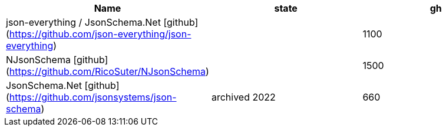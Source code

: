 
|===
|Name|state|gh

|json-everything / JsonSchema.Net [github](https://github.com/json-everything/json-everything)
|
|1100

|NJsonSchema [github](https://github.com/RicoSuter/NJsonSchema)
|
|1500

|JsonSchema.Net [github](https://github.com/jsonsystems/json-schema)
|archived 2022
|660

|===
